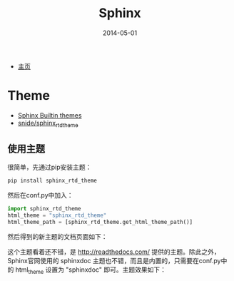 #+TITLE: Sphinx
#+DATE: 2014-05-01

+ [[http://sphinx-doc.org/][主页]]

* Theme
+ [[http://sphinx-doc.org/theming.html][Sphinx Builtin themes]]
+ [[https://github.com/snide/sphinx_rtd_theme][snide/sphinx_rtd_theme]]

** 使用主题
很简单，先通过pip安装主题：
#+BEGIN_SRC sh
pip install sphinx_rtd_theme
#+END_SRC

然后在conf.py中加入：
#+BEGIN_SRC python
import sphinx_rtd_theme
html_theme = "sphinx_rtd_theme"
html_theme_path = [sphinx_rtd_theme.get_html_theme_path()]
#+END_SRC

然后得到的新主题的文档页面如下：

[[./img/sphinx-1.png]]

这个主题看着还不错，是 http://readthedocs.com/ 提供的主题。除此之外，
Sphinx官网使用的 sphinxdoc 主题也不错，而且是内置的，只需要在conf.py中
的 html_theme 设置为 "sphinxdoc" 即可。主题效果如下：

[[./img/sphinx-2.png]]

